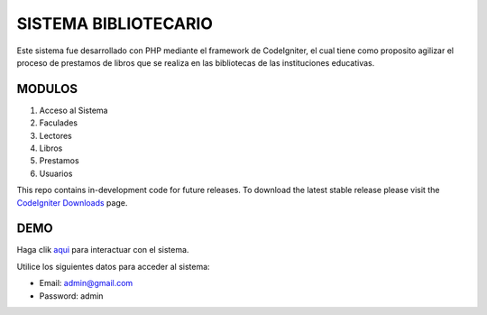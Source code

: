 ###################
SISTEMA BIBLIOTECARIO
###################

Este sistema fue desarrollado con PHP mediante el framework de CodeIgniter, el cual tiene como proposito agilizar el proceso de prestamos de libros que se realiza en las bibliotecas de las instituciones educativas.

*******************
MODULOS
*******************

1. Acceso al Sistema
2. Faculades
3. Lectores
4. Libros
5. Prestamos
6. Usuarios

This repo contains in-development code for future releases. To download the
latest stable release please visit the `CodeIgniter Downloads
<https://codeigniter.com/download>`_ page.

**************************
DEMO
**************************

Haga clik `aqui <http://localhost/sistemabibliotecario/cpanel>`_ para interactuar con el sistema.

Utilice los siguientes datos para acceder al sistema:

- Email: admin@gmail.com
- Password: admin
